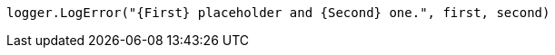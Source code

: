 [source,vbnet,diff-id=1,diff-type=compliant]
----
logger.LogError("{First} placeholder and {Second} one.", first, second)
----
